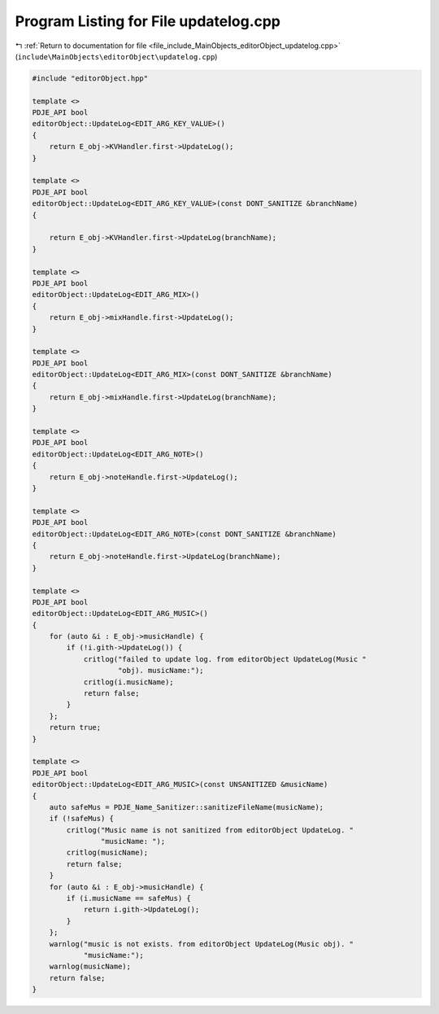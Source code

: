 
.. _program_listing_file_include_MainObjects_editorObject_updatelog.cpp:

Program Listing for File updatelog.cpp
======================================

|exhale_lsh| :ref:`Return to documentation for file <file_include_MainObjects_editorObject_updatelog.cpp>` (``include\MainObjects\editorObject\updatelog.cpp``)

.. |exhale_lsh| unicode:: U+021B0 .. UPWARDS ARROW WITH TIP LEFTWARDS

.. code-block:: cpp

   #include "editorObject.hpp"
   
   template <>
   PDJE_API bool
   editorObject::UpdateLog<EDIT_ARG_KEY_VALUE>()
   {
       return E_obj->KVHandler.first->UpdateLog();
   }
   
   template <>
   PDJE_API bool
   editorObject::UpdateLog<EDIT_ARG_KEY_VALUE>(const DONT_SANITIZE &branchName)
   {
   
       return E_obj->KVHandler.first->UpdateLog(branchName);
   }
   
   template <>
   PDJE_API bool
   editorObject::UpdateLog<EDIT_ARG_MIX>()
   {
       return E_obj->mixHandle.first->UpdateLog();
   }
   
   template <>
   PDJE_API bool
   editorObject::UpdateLog<EDIT_ARG_MIX>(const DONT_SANITIZE &branchName)
   {
       return E_obj->mixHandle.first->UpdateLog(branchName);
   }
   
   template <>
   PDJE_API bool
   editorObject::UpdateLog<EDIT_ARG_NOTE>()
   {
       return E_obj->noteHandle.first->UpdateLog();
   }
   
   template <>
   PDJE_API bool
   editorObject::UpdateLog<EDIT_ARG_NOTE>(const DONT_SANITIZE &branchName)
   {
       return E_obj->noteHandle.first->UpdateLog(branchName);
   }
   
   template <>
   PDJE_API bool
   editorObject::UpdateLog<EDIT_ARG_MUSIC>()
   {
       for (auto &i : E_obj->musicHandle) {
           if (!i.gith->UpdateLog()) {
               critlog("failed to update log. from editorObject UpdateLog(Music "
                       "obj). musicName:");
               critlog(i.musicName);
               return false;
           }
       };
       return true;
   }
   
   template <>
   PDJE_API bool
   editorObject::UpdateLog<EDIT_ARG_MUSIC>(const UNSANITIZED &musicName)
   {
       auto safeMus = PDJE_Name_Sanitizer::sanitizeFileName(musicName);
       if (!safeMus) {
           critlog("Music name is not sanitized from editorObject UpdateLog. "
                   "musicName: ");
           critlog(musicName);
           return false;
       }
       for (auto &i : E_obj->musicHandle) {
           if (i.musicName == safeMus) {
               return i.gith->UpdateLog();
           }
       };
       warnlog("music is not exists. from editorObject UpdateLog(Music obj). "
               "musicName:");
       warnlog(musicName);
       return false;
   }
